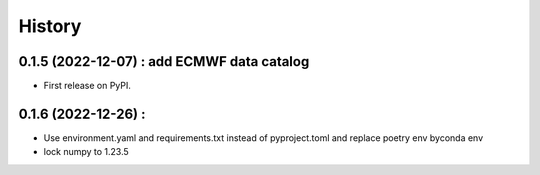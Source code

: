 =======
History
=======

0.1.5 (2022-12-07) : add ECMWF data catalog
------------------

* First release on PyPI.

0.1.6 (2022-12-26) :
------------------

* Use environment.yaml and requirements.txt instead of pyproject.toml and replace poetry env byconda env
* lock numpy to 1.23.5
